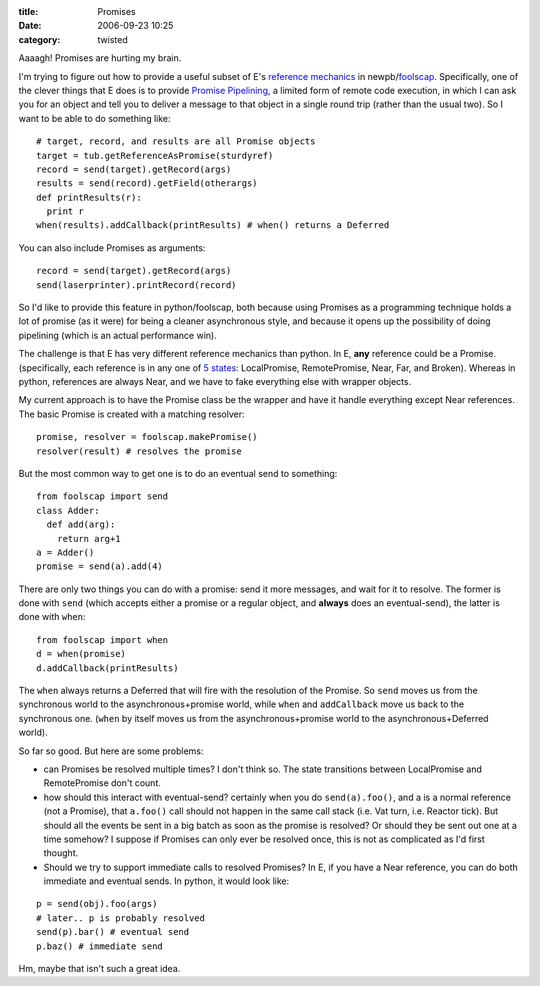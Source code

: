 :title: Promises
:date: 2006-09-23 10:25
:category: twisted

Aaaagh! Promises are hurting my brain.

I'm trying to figure out how to provide a useful subset of E's `reference
mechanics <http://www.erights.org/elib/concurrency/refmech.html>`__ in
newpb/`foolscap <http://twistedmatrix.com/trac/wiki/FoolsCap>`__.
Specifically, one of the clever things that E does is to provide `Promise
Pipelining <http://www.erights.org/elib/distrib/pipeline.html>`__, a limited
form of remote code execution, in which I can ask you for an object and tell
you to deliver a message to that object in a single round trip (rather than
the usual two). So I want to be able to do something like::

 # target, record, and results are all Promise objects
 target = tub.getReferenceAsPromise(sturdyref)
 record = send(target).getRecord(args)
 results = send(record).getField(otherargs)
 def printResults(r):
   print r
 when(results).addCallback(printResults) # when() returns a Deferred

You can also include Promises as arguments::

 record = send(target).getRecord(args)
 send(laserprinter).printRecord(record)

So I'd like to provide this feature in python/foolscap, both because using
Promises as a programming technique holds a lot of promise (as it were) for
being a cleaner asynchronous style, and because it opens up the possibility
of doing pipelining (which is an actual performance win).

The challenge is that E has very different reference mechanics than python.
In E, **any** reference could be a Promise. (specifically, each reference is
in any one of `5 states
<http://www.erights.org/elib/concurrency/refmech.html>`__: LocalPromise,
RemotePromise, Near, Far, and Broken). Whereas in python, references are
always Near, and we have to fake everything else with wrapper objects.

My current approach is to have the Promise class be the wrapper and have it
handle everything except Near references. The basic Promise is created with a
matching resolver::

 promise, resolver = foolscap.makePromise()
 resolver(result) # resolves the promise

But the most common way to get one is to do an eventual send to something::

 from foolscap import send
 class Adder:
   def add(arg):
     return arg+1
 a = Adder()
 promise = send(a).add(4)

There are only two things you can do with a promise: send it more messages,
and wait for it to resolve. The former is done with ``send`` (which accepts
either a promise or a regular object, and **always** does an eventual-send),
the latter is done with ``when``::

 from foolscap import when
 d = when(promise)
 d.addCallback(printResults)

The ``when`` always returns a Deferred that will fire with the
resolution of the Promise. So ``send`` moves us from the synchronous
world to the asynchronous+promise world, while ``when`` and
``addCallback`` move us back to the synchronous one. (``when`` by
itself moves us from the asynchronous+promise world to the
asynchronous+Deferred world).

So far so good. But here are some problems:

- can Promises be resolved multiple times? I don't think so. The state
  transitions between LocalPromise and RemotePromise don't count.

- how should this interact with eventual-send? certainly when you do
  ``send(a).foo()``, and a is a normal reference (not a Promise), that
  ``a.foo()`` call should not happen in the same call stack (i.e. Vat
  turn, i.e. Reactor tick). But should all the events be sent in a big batch
  as soon as the promise is resolved? Or should they be sent out one at a time
  somehow? I suppose if Promises can only ever be resolved once, this is not
  as complicated as I'd first thought.

- Should we try to support immediate calls to resolved Promises? In E, if
  you have a Near reference, you can do both immediate and eventual sends. In
  python, it would look like:

::

 p = send(obj).foo(args)
 # later.. p is probably resolved
 send(p).bar() # eventual send
 p.baz() # immediate send

Hm, maybe that isn't such a great idea.
